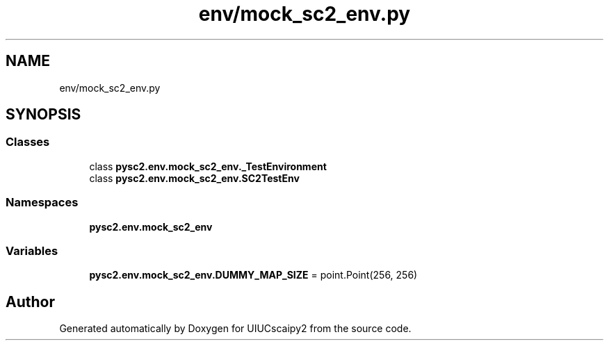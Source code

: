 .TH "env/mock_sc2_env.py" 3 "Fri Sep 28 2018" "UIUCscaipy2" \" -*- nroff -*-
.ad l
.nh
.SH NAME
env/mock_sc2_env.py
.SH SYNOPSIS
.br
.PP
.SS "Classes"

.in +1c
.ti -1c
.RI "class \fBpysc2\&.env\&.mock_sc2_env\&._TestEnvironment\fP"
.br
.ti -1c
.RI "class \fBpysc2\&.env\&.mock_sc2_env\&.SC2TestEnv\fP"
.br
.in -1c
.SS "Namespaces"

.in +1c
.ti -1c
.RI " \fBpysc2\&.env\&.mock_sc2_env\fP"
.br
.in -1c
.SS "Variables"

.in +1c
.ti -1c
.RI "\fBpysc2\&.env\&.mock_sc2_env\&.DUMMY_MAP_SIZE\fP = point\&.Point(256, 256)"
.br
.in -1c
.SH "Author"
.PP 
Generated automatically by Doxygen for UIUCscaipy2 from the source code\&.
